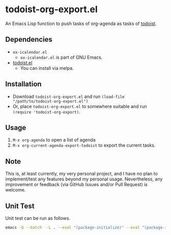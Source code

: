 * todoist-org-export.el

An Emacs Lisp function to push tasks of org-agenda as tasks of [[https://todoist.com/][todoist]].

** Dependencies

- =ox-icalendar.el=
  - =ox-icalendar.el= is part of GNU Emacs.
- [[https://github.com/abrochard/emacs-todoist][todoist.el]]
  - You can install via melpa.

** Installation

- Download =todoist-org-export.el= and run =(load-file "/path/to/todoist-org-export.el")=
- Or, place =todoist-org-export.el= to somewhere suitable and run =(require 'todoist-org-export)=.

** Usage

1. =M-x org-agenda= to open a list of agenda
2. =M-x org-current-agenda-export-todoist= to export the current tasks.

** Note

This is, at least currently, my very personal project, and I have no plan to implement/test any features beyond my personal usage. Nevertheless, any improvement or feedback (via GitHub Issues and/or Pull Request) is welcome.

** Unit Test

Unit test can be run as follows.

#+BEGIN_SRC sh
  emacs -Q --batch  -L . --eval "(package-initialize)" --eval "(package-install 'todoist)" -l ./test-todoist-org-export.el --eval '(setq ert-batch-backtrace-right-margin 100)'  --eval '(ert-run-tests-batch-and-exit (quote t))'
#+END_SRC
